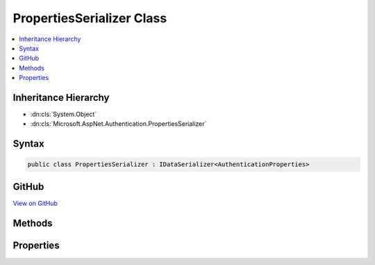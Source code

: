 

PropertiesSerializer Class
==========================



.. contents:: 
   :local:







Inheritance Hierarchy
---------------------


* :dn:cls:`System.Object`
* :dn:cls:`Microsoft.AspNet.Authentication.PropertiesSerializer`








Syntax
------

.. code-block:: csharp

   public class PropertiesSerializer : IDataSerializer<AuthenticationProperties>





GitHub
------

`View on GitHub <https://github.com/aspnet/apidocs/blob/master/aspnet/security/src/Microsoft.AspNet.Authentication/DataHandler/PropertiesSerializer.cs>`_





.. dn:class:: Microsoft.AspNet.Authentication.PropertiesSerializer

Methods
-------

.. dn:class:: Microsoft.AspNet.Authentication.PropertiesSerializer
    :noindex:
    :hidden:

    
    .. dn:method:: Microsoft.AspNet.Authentication.PropertiesSerializer.Deserialize(System.Byte[])
    
        
        
        
        :type data: System.Byte[]
        :rtype: Microsoft.AspNet.Http.Authentication.AuthenticationProperties
    
        
        .. code-block:: csharp
    
           public virtual AuthenticationProperties Deserialize(byte[] data)
    
    .. dn:method:: Microsoft.AspNet.Authentication.PropertiesSerializer.Read(System.IO.BinaryReader)
    
        
        
        
        :type reader: System.IO.BinaryReader
        :rtype: Microsoft.AspNet.Http.Authentication.AuthenticationProperties
    
        
        .. code-block:: csharp
    
           public virtual AuthenticationProperties Read(BinaryReader reader)
    
    .. dn:method:: Microsoft.AspNet.Authentication.PropertiesSerializer.Serialize(Microsoft.AspNet.Http.Authentication.AuthenticationProperties)
    
        
        
        
        :type model: Microsoft.AspNet.Http.Authentication.AuthenticationProperties
        :rtype: System.Byte[]
    
        
        .. code-block:: csharp
    
           public virtual byte[] Serialize(AuthenticationProperties model)
    
    .. dn:method:: Microsoft.AspNet.Authentication.PropertiesSerializer.Write(System.IO.BinaryWriter, Microsoft.AspNet.Http.Authentication.AuthenticationProperties)
    
        
        
        
        :type writer: System.IO.BinaryWriter
        
        
        :type properties: Microsoft.AspNet.Http.Authentication.AuthenticationProperties
    
        
        .. code-block:: csharp
    
           public virtual void Write(BinaryWriter writer, AuthenticationProperties properties)
    

Properties
----------

.. dn:class:: Microsoft.AspNet.Authentication.PropertiesSerializer
    :noindex:
    :hidden:

    
    .. dn:property:: Microsoft.AspNet.Authentication.PropertiesSerializer.Default
    
        
        :rtype: Microsoft.AspNet.Authentication.PropertiesSerializer
    
        
        .. code-block:: csharp
    
           public static PropertiesSerializer Default { get; }
    

